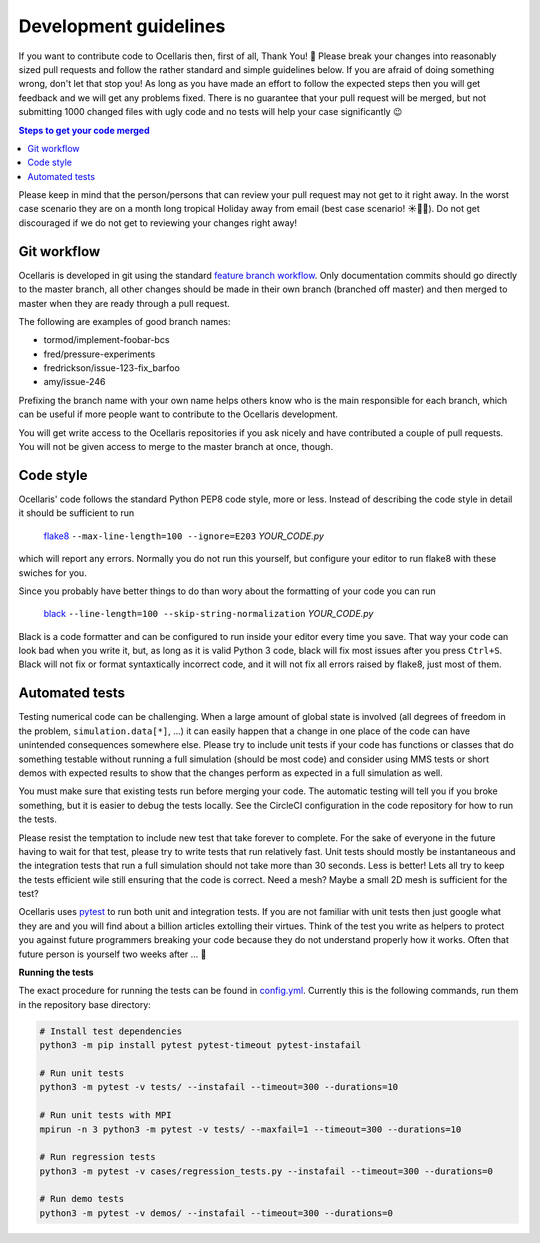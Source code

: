 .. _development-guidelines:

Development guidelines
======================

If you want to contribute code to Ocellaris then, first of all, Thank You! 🙌
Please break your changes into reasonably sized pull requests and follow the
rather standard and simple guidelines below. If you are afraid of doing
something wrong, don't let that stop you! As long as you have made an effort to
follow the expected steps then you will get feedback and we will get any
problems fixed. There is no guarantee that your pull request will be merged,
but not submitting 1000 changed files with ugly code and no tests will help
your case significantly 😉

.. contents:: Steps to get your code merged
    :local:

Please keep in mind that the person/persons that can review your pull request
may not get to it right away. In the worst case scenario they are on a month
long tropical Holiday away from email (best case scenario! ☀️🌴🍹). Do not get
discouraged if we do not get to reviewing your changes right away!


Git workflow
------------

Ocellaris is developed in git using the standard `feature branch workflow
<https://www.atlassian.com/git/tutorials/comparing-workflows/feature-branch-workflow>`_.
Only documentation commits should go directly to the master branch, all other
changes should be made in their own branch (branched off master) and then
merged to master when they are ready through a pull request.

The following are examples of good branch names:

* tormod/implement-foobar-bcs
* fred/pressure-experiments
* fredrickson/issue-123-fix_barfoo
* amy/issue-246

Prefixing the branch name with your own name helps others know who is the main
responsible for each branch, which can be useful if more people want to
contribute to the Ocellaris development.

You will get write access to the Ocellaris repositories if you ask nicely and
have contributed a couple of pull requests. You will not be given access to
merge to the master branch at once, though.


Code style
----------

Ocellaris' code follows the standard Python PEP8 code style, more or less.
Instead of describing the code style in detail it should be sufficient to
run

    `flake8 <https://pypi.org/project/flake8/>`_ ``--max-line-length=100
    --ignore=E203``  *YOUR_CODE.py*

which will report any errors. Normally you do not run this yourself, but
configure your editor to run flake8 with these swiches for you.

Since you probably have better things to do than wory about the formatting of
your code you can run

    `black <https://pypi.org/project/black/>`_ ``--line-length=100
    --skip-string-normalization``  *YOUR_CODE.py*

Black is a code formatter and can be configured to run inside your editor every
time you save. That way your code can look bad when you write it, but, as long
as it is valid Python 3 code, black will fix most issues after you press
``Ctrl+S``. Black will not fix or format syntaxtically incorrect code, and it
will not fix all errors raised by flake8, just most of them.


Automated tests
---------------

Testing numerical code can be challenging. When a large amount of global state
is involved (all degrees of freedom in the problem, ``simulation.data[*]``,
...) it can easily happen that a change in one place of the code can have
unintended consequences somewhere else. Please try to include unit tests if
your code has functions or classes that do something testable without running a
full simulation (should be most code) and consider using MMS tests or short
demos with expected results to show that the changes perform as expected in a
full simulation as well.

You must make sure that existing tests run before merging your code. The
automatic testing will tell you if you broke something, but it is easier to
debug the tests locally. See the CircleCI configuration in the code repository
for how to run the tests.

Please resist the temptation to include new test that take forever to complete.
For the sake of everyone in the future having to wait for that test, please try
to write tests that run relatively fast. Unit tests should mostly be
instantaneous and the integration tests that run a full simulation should not
take more than 30 seconds. Less is better! Lets all try to keep the tests
efficient wile still ensuring that the code is correct. Need a mesh? Maybe a
small 2D mesh is sufficient for the test?

Ocellaris uses `pytest <https://pytest.org/>`_ to run both unit and integration
tests. If you are not familiar with unit tests then just google what they are
and you will find about a billion articles extolling their virtues. Think of
the test you write as helpers to protect you against future programmers
breaking your code because they do not understand properly how it works. Often
that future person is yourself two weeks after ... 🤣

**Running the tests**

The exact procedure for running the tests can be found in `config.yml
<https://bitbucket.org/ocellarisproject/ocellaris/src/master/.circleci/config.yml>`_.
Currently this is the following commands, run them in the repository base directory:

.. code-block:: bash

    # Install test dependencies
    python3 -m pip install pytest pytest-timeout pytest-instafail

    # Run unit tests
    python3 -m pytest -v tests/ --instafail --timeout=300 --durations=10

    # Run unit tests with MPI
    mpirun -n 3 python3 -m pytest -v tests/ --maxfail=1 --timeout=300 --durations=10
    
    # Run regression tests
    python3 -m pytest -v cases/regression_tests.py --instafail --timeout=300 --durations=0
    
    # Run demo tests
    python3 -m pytest -v demos/ --instafail --timeout=300 --durations=0
